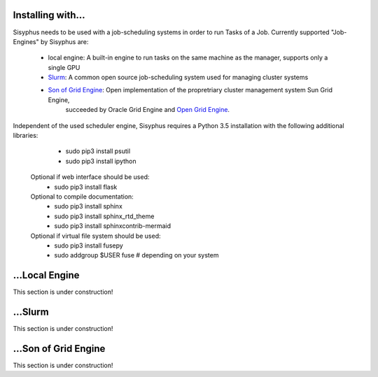 ==================
Installing with...
==================

Sisyphus needs to be used with a job-scheduling systems in order to run Tasks of a Job.
Currently supported "Job-Engines" by Sisyphus are:

 - local engine: A built-in engine to run tasks on the same machine as the manager, supports only a single GPU
 - `Slurm <https://slurm.schedmd.com>`_: A common open source job-scheduling system used for managing cluster systems
 - `Son of Grid Engine <https://arc.liv.ac.uk/trac/SGE>`_: Open implementation of the propretriary cluster management system Sun Grid Engine,
    succeeded by Oracle Grid Engine and `Open Grid Engine <http://gridscheduler.sourceforge.net>`_.

Independent of the used scheduler engine, Sisyphus requires a Python 3.5 installation with the following additional libraries:
   - sudo pip3 install psutil
   - sudo pip3 install ipython

  Optional if web interface should be used:
   - sudo pip3 install flask

  Optional to compile documentation:
   - sudo pip3 install sphinx
   - sudo pip3 install sphinx_rtd_theme
   - sudo pip3 install sphinxcontrib-mermaid

  Optional if virtual file system should be used:
   - sudo pip3 install fusepy
   - sudo addgroup $USER fuse  # depending on your system


===============
...Local Engine
===============

This section is under construction!

========
...Slurm
========

This section is under construction!

=====================
...Son of Grid Engine
=====================

This section is under construction!

